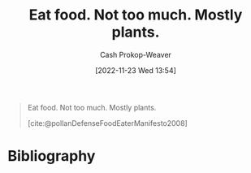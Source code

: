 :PROPERTIES:
:ID:       f029d4ec-6c14-4dbc-9782-3aa92783ae91
:LAST_MODIFIED: [2024-01-08 Mon 08:24]
:END:
#+title: Eat food. Not too much. Mostly plants.
#+hugo_custom_front_matter: :slug "f029d4ec-6c14-4dbc-9782-3aa92783ae91"
#+author: Cash Prokop-Weaver
#+date: [2022-11-23 Wed 13:54]
#+filetags: :concept:

#+begin_quote
Eat food. Not too much. Mostly plants.

[cite:@pollanDefenseFoodEaterManifesto2008]
#+end_quote

* Flashcards :noexport:
** Eat food. {{Not too much. Mostly plants.}@0} :fc:
:PROPERTIES:
:CREATED: [2022-11-23 Wed 13:56]
:FC_CREATED: 2022-11-23T21:57:13Z
:FC_TYPE:  cloze
:ID:       6c2222d4-e844-4bbe-aea6-a7ce117a3387
:FC_CLOZE_MAX: 0
:FC_CLOZE_TYPE: deletion
:END:
:REVIEW_DATA:
| position | ease | box | interval | due                  |
|----------+------+-----+----------+----------------------|
|        0 | 2.50 |   8 |   511.74 | 2025-06-03T10:13:37Z |
:END:

*** Source
[cite:@pollanDefenseFoodEaterManifesto2008]
* Bibliography
#+print_bibliography:
